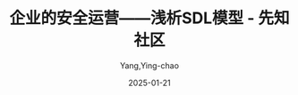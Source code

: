 :PROPERTIES:
:ID:       f3d96cd3-5cfb-43d2-be3f-4e4d5120e4af
:NOTER_DOCUMENT: file:///home/yyc/tmp/企业的安全运营——浅析SDL模型 - 先知社区.html
:NOTER_OPEN: eww
:END:
#+TITLE: 企业的安全运营——浅析SDL模型 - 先知社区
#+AUTHOR: Yang,Ying-chao
#+DATE:   2025-01-21
#+OPTIONS:  ^:nil H:5 num:t toc:2 \n:nil ::t |:t -:t f:t *:t tex:t d:(HIDE) tags:not-in-toc
#+STARTUP:  align nodlcheck oddeven lognotestate
#+SEQ_TODO: TODO(t) INPROGRESS(i) WAITING(w@) | DONE(d) CANCELED(c@)
#+LANGUAGE: en
#+TAGS:     noexport(n)
#+EXCLUDE_TAGS: noexport
#+FILETAGS: :tag1:tag2:
